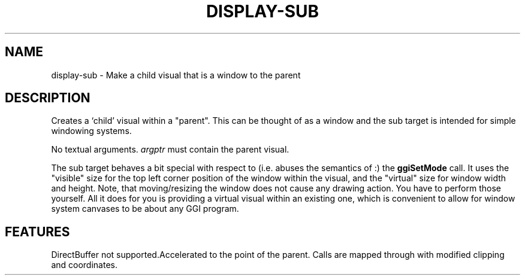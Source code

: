 .\"Generated by ggi version of db2man.xsl. Don't modify this, modify the source.
.de Sh \" Subsection
.br
.if t .Sp
.ne 5
.PP
\fB\\$1\fR
.PP
..
.de Sp \" Vertical space (when we can't use .PP)
.if t .sp .5v
.if n .sp
..
.de Ip \" List item
.br
.ie \\n(.$>=3 .ne \\$3
.el .ne 3
.IP "\\$1" \\$2
..
.TH "DISPLAY-SUB" 7 "" "" ""
.SH NAME
display-sub \- Make a child visual that is a window to the parent
.SH "DESCRIPTION"

.PP
Creates a `child' visual within a "parent". This can be thought of as a window and the sub target is intended for simple windowing systems.

.PP
No textual arguments. \fIargptr\fR must contain the parent visual.

.PP
The sub target behaves a bit special with respect to (i.e. abuses the semantics of :) the \fBggiSetMode\fR call. It uses the "visible" size for the top left corner position of the window within the visual, and the "virtual" size for window width and height. Note, that moving/resizing the window does not cause any drawing action. You have to perform those yourself. All it does for you is providing a virtual visual within an existing one, which is convenient to allow for window system canvases to be about any GGI program.

.SH "FEATURES"
DirectBuffer not supported.Accelerated to the point of the parent. Calls are mapped
through with modified clipping and coordinates.
